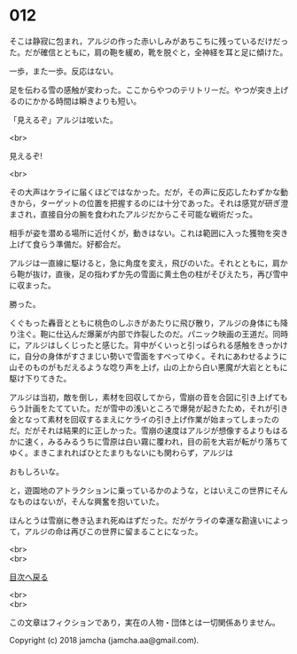 #+OPTIONS: toc:nil
#+OPTIONS: \n:t

* 012

  そこは静寂に包まれ，アルジの作った赤いしみがあちこちに残っているだけだった。だが確信とともに，肩の鞄を緩め，靴を脱ぐと，全神経を耳と足に傾けた。

  一歩，また一歩。反応はない。

  足を伝わる雪の感触が変わった。ここからやつのテリトリーだ。やつが突き上げるのにかかる時間は瞬きよりも短い。

  「見えるぞ」アルジは呟いた。

  <br>

  見えるぞ!

  <br>

  その大声はケライに届くほどではなかった。だが，その声に反応したわずかな動きから，ターゲットの位置を把握するのには十分であった。それは感覚が研ぎ澄まされ，直接自分の腕を食われたアルジだからこそ可能な戦術だった。

  相手が姿を潜める場所に近付くが，動きはない。これは範囲に入った獲物を突き上げて食らう準備だ。好都合だ。

  アルジは一直線に駆けると，急に角度を変え，飛びのいた。それとともに，肩から鞄が抜け，直後，足の指わずか先の雪面に黄土色の柱がそびえたち，再び雪中に収まった。

  勝った。

  くぐもった轟音とともに桃色のしぶきがあたりに飛び散り，アルジの身体にも降り注ぐ。鞄に仕込んだ爆薬が内部で炸裂したのだ。パニック映画の王道だ。同時に，アルジはしくじったと感じた。背中がくいっと引っぱられる感触をきっかけに，自分の身体がすさまじい勢いで雪面をすべってゆく。それにあわせるように山そのものがもだえるような唸り声を上げ，山の上から白い悪魔が大岩とともに駆け下りてきた。

  アルジは当初，敵を倒し，素材を回収してから，雪崩の音を合図に引き上げてもらう計画をたてていた。だが雪中の浅いところで爆発が起きたため，それが引き金となって素材を回収するまえにケライの引き上げ作業が始まってしまったのだ。だがそれは結果的に正しかった。雪崩の速度はアルジが想像するよりもはるかに速く，みるみるうちに雪原は白い霧に覆われ，目の前を大岩が転がり落ちてゆく。まきこまれればひとたまりもないにも関わらず，アルジは

  おもしろいな。

  と，遊園地のアトラクションに乗っているかのような，とはいえこの世界にそんなものはないが，そんな興奮を抱いていた。

  ほんとうは雪崩に巻き込まれ死ぬはずだった。だがケライの幸運な勘違いによって，アルジの命は再びこの世界に留まることになった。

  <br>
  <br>
  
  [[https://github.com/jamcha-aa/OblivionReports/blob/master/README.md][目次へ戻る]]
  
  <br>
  <br>

  この文章はフィクションであり，実在の人物・団体とは一切関係ありません。

  Copyright (c) 2018 jamcha (jamcha.aa@gmail.com).

  [[http://creativecommons.org/licenses/by-nc-sa/4.0/deed][file:http://i.creativecommons.org/l/by-nc-sa/4.0/88x31.png]]
